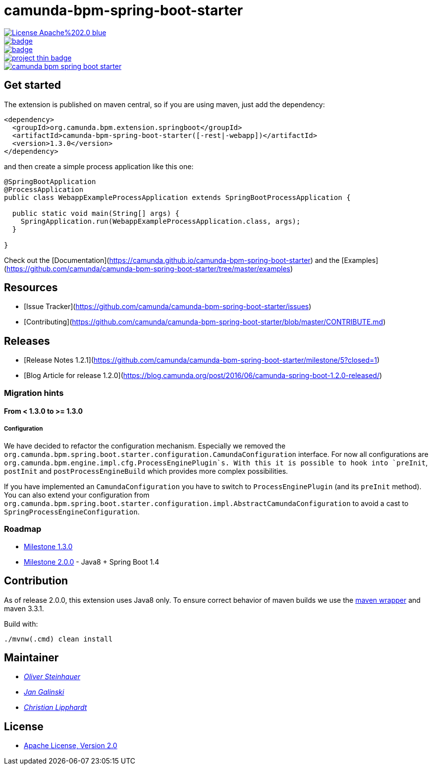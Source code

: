 # camunda-bpm-spring-boot-starter

image::https://img.shields.io/badge/License-Apache%202.0-blue.svg[link="./LICENSE"]
image::https://maven-badges.herokuapp.com/maven-central/org.camunda.bpm.extension/camunda-bpm-spring-boot-starter/badge.svg[link="https://maven-badges.herokuapp.com/maven-central/org.camunda.bpm.extension/camunda-bpm-spring-boot-starter"]
image::https://maven-badges.herokuapp.com/maven-central/org.camunda.bpm.extension.springboot/camunda-bpm-spring-boot-starter/badge.svg[link="https://maven-badges.herokuapp.com/maven-central/org.camunda.bpm.extension.springboot"]
image::https://www.openhub.net/p/camunda-bpm-spring-boot-starter/widgets/project_thin_badge.gif[link="https://www.openhub.net/p/camunda-bpm-spring-boot-starter"]
image::https://travis-ci.org/camunda/camunda-bpm-spring-boot-starter.svg?branch=master[link=https://travis-ci.org/camunda/camunda-bpm-spring-boot-starter"]

## Get started

The extension is published on maven central, so if you are using maven, just add the dependency:

```xml
<dependency>
  <groupId>org.camunda.bpm.extension.springboot</groupId>
  <artifactId>camunda-bpm-spring-boot-starter([-rest|-webapp])</artifactId>
  <version>1.3.0</version>
</dependency>
```

and then create a simple process application like this one:

```java
@SpringBootApplication
@ProcessApplication
public class WebappExampleProcessApplication extends SpringBootProcessApplication {

  public static void main(String[] args) {
    SpringApplication.run(WebappExampleProcessApplication.class, args);
  }

}
```

Check out the [Documentation](https://camunda.github.io/camunda-bpm-spring-boot-starter) and the [Examples](https://github.com/camunda/camunda-bpm-spring-boot-starter/tree/master/examples)


## Resources

* [Issue Tracker](https://github.com/camunda/camunda-bpm-spring-boot-starter/issues)
* [Contributing](https://github.com/camunda/camunda-bpm-spring-boot-starter/blob/master/CONTRIBUTE.md)


## Releases

* [Release Notes 1.2.1](https://github.com/camunda/camunda-bpm-spring-boot-starter/milestone/5?closed=1)
* [Blog Article for release 1.2.0](https://blog.camunda.org/post/2016/06/camunda-spring-boot-1.2.0-released/)
 
### Migration hints

#### From < 1.3.0 to >= 1.3.0

##### Configuration

We have decided to refactor the configuration mechanism. Especially we removed the  `org.camunda.bpm.spring.boot.starter.configuration.CamundaConfiguration` interface. For now all configurations are `org.camunda.bpm.engine.impl.cfg.ProcessEnginePlugin`s. With this it is possible to hook into `preInit`, `postInit` and `postProcessEngineBuild` which provides more complex possibilities.

If you have implemented an `CamundaConfiguration` you have to switch to `ProcessEnginePlugin` (and its `preInit` method). You can also extend your configuration from `org.camunda.bpm.spring.boot.starter.configuration.impl.AbstractCamundaConfiguration` to avoid a cast to `SpringProcessEngineConfiguration`.

### Roadmap

* https://github.com/camunda/camunda-bpm-spring-boot-starter/milestone/4?closed=1[Milestone 1.3.0]
* https://github.com/camunda/camunda-bpm-spring-boot-starter/milestone/3[Milestone 2.0.0] - Java8 + Spring Boot 1.4

## Contribution

As of release 2.0.0, this extension uses Java8 only. To ensure correct behavior of maven builds we use 
the https://github.com/takari/maven-wrapper[maven wrapper] and maven 3.3.1.

Build with:

    ./mvnw(.cmd) clean install

## Maintainer

*  _https://github.com/osteinhauer[Oliver Steinhauer]_
*  _https://github.com/jangalinski[Jan Galinski]_
*  _https://github.com/hawky-4s-[Christian Lipphardt]_

## License

* link:./LICENSE[Apache License, Version 2.0]

